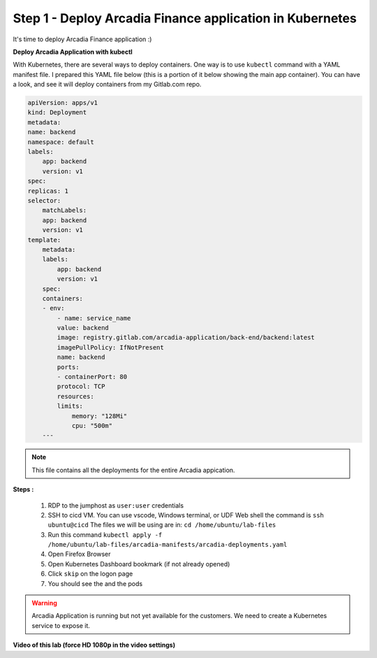 Step 1 - Deploy Arcadia Finance application in Kubernetes
================================

It's time to deploy Arcadia Finance application :)

**Deploy Arcadia Application with kubectl**

With Kubernetes, there are several ways to deploy containers. One way is to use ``kubectl`` command with a YAML manifest file.
I prepared this YAML file below (this is a portion of it below showing the main app container). You can have a look, and see it will deploy containers from my Gitlab.com repo.

.. code-block:: YAML

    apiVersion: apps/v1
    kind: Deployment
    metadata:
    name: backend
    namespace: default
    labels:
        app: backend
        version: v1
    spec:
    replicas: 1
    selector:
        matchLabels:
        app: backend
        version: v1
    template:
        metadata:
        labels:
            app: backend
            version: v1
        spec:
        containers:
        - env:
            - name: service_name
            value: backend
            image: registry.gitlab.com/arcadia-application/back-end/backend:latest
            imagePullPolicy: IfNotPresent
            name: backend
            ports:
            - containerPort: 80
            protocol: TCP
            resources:
            limits:
                memory: "128Mi"
                cpu: "500m"
        ---

.. note:: This file contains all the deployments for the entire Arcadia appication. 

**Steps :**

    #. RDP to the jumphost as ``user:user`` credentials
    #. SSH to cicd VM. You can use vscode, Windows terminal, or UDF Web shell the command is ``ssh ubuntu@cicd`` The files we will be using are in: ``cd /home/ubuntu/lab-files``
    #. Run this command ``kubectl apply -f /home/ubuntu/lab-files/arcadia-manifests/arcadia-deployments.yaml``
    #. Open Firefox Browser
    #. Open Kubernetes Dashboard bookmark (if not already opened)
    #. Click ``skip`` on the logon page
    #. You should see the  and the pods


.. image:: ../pictures/arcadia-deployments.png
   :align: center
   :alt: Arcadia Deployments


.. warning:: Arcadia Application is running but not yet available for the customers. We need to create a Kubernetes service to expose it.

**Video of this lab (force HD 1080p in the video settings)**

.. raw:: html

    <div style="text-align: center; margin-bottom: 2em;">
    <iframe width="1120" height="630" src="https://www.youtube.com/embed/Qb5YyQrc7mk" frameborder="0" allow="accelerometer; autoplay; encrypted-media; gyroscope; picture-in-picture" allowfullscreen></iframe>
    </div>

